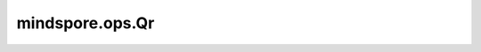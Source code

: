 mindspore.ops.Qr
=================

.. py:class:: mindspore.ops.Quantile(dim=None, keep_dims=False, ignore_nan=False))

    计算 `input` 中所有元素的第 `q` 分位数，如果第 `q` 分位数位于两个数据点之间，则返回使用线性插值计算结果。

    更多参考详见 :func:`mindspore.ops.quantile` 和 :func:`mindspore.ops.nanquantile`。
